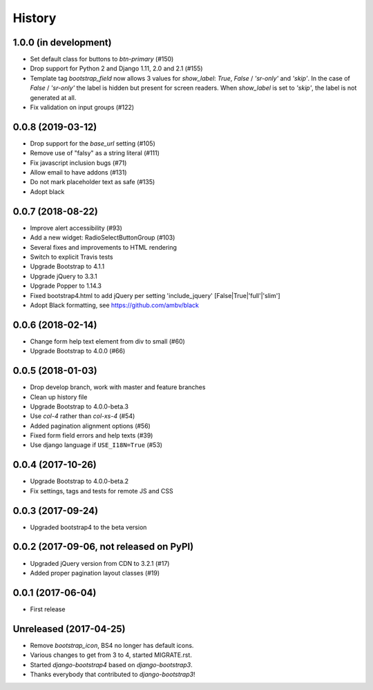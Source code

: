 .. :changelog:

History
-------

1.0.0 (in development)
++++++++++++++++++++++
- Set default class for buttons to `btn-primary` (#150)
- Drop support for Python 2 and Django 1.11, 2.0 and 2.1 (#155)
- Template tag `bootstrap_field` now allows 3 values for `show_label`: `True`, `False` / `'sr-only'` and `'skip'`. In the case of `False` / `'sr-only'` the label is hidden but present for screen readers. When `show_label` is set to `'skip'`, the label is not generated at all.
- Fix validation on input groups (#122)

0.0.8 (2019-03-12)
++++++++++++++++++
- Drop support for the `base_url` setting (#105)
- Remove use of "falsy" as a string literal (#111)
- Fix javascript inclusion bugs (#71)
- Allow email to have addons (#131)
- Do not mark placeholder text as safe (#135)
- Adopt black

0.0.7 (2018-08-22)
++++++++++++++++++
- Improve alert accessibility (#93)
- Add a new widget: RadioSelectButtonGroup (#103)
- Several fixes and improvements to HTML rendering
- Switch to explicit Travis tests
- Upgrade Bootstrap to 4.1.1
- Upgrade jQuery to 3.3.1
- Upgrade Popper to 1.14.3
- Fixed bootstrap4.html to add jQuery per setting 'include_jquery' [False|True|'full'|'slim']
- Adopt Black formatting, see https://github.com/ambv/black

0.0.6 (2018-02-14)
+++++++++++++++++++
- Change form help text element from div to small (#60)
- Upgrade Bootstrap to 4.0.0 (#66)

0.0.5 (2018-01-03)
++++++++++++++++++
- Drop develop branch, work with master and feature branches
- Clean up history file
- Upgrade Bootstrap to 4.0.0-beta.3
- Use `col-4` rather than `col-xs-4` (#54)
- Added pagination alignment options (#56)
- Fixed form field errors and help texts (#39)
- Use django language if ``USE_I18N=True`` (#53)

0.0.4 (2017-10-26)
++++++++++++++++++
- Upgrade Bootstrap to 4.0.0-beta.2
- Fix settings, tags and tests for remote JS and CSS

0.0.3 (2017-09-24)
++++++++++++++++++
- Upgraded bootstrap4 to the beta version

0.0.2 (2017-09-06, not released on PyPI)
++++++++++++++++++++++++++++++++++++++++
- Upgraded jQuery version from CDN to 3.2.1 (#17)
- Added proper pagination layout classes (#19)

0.0.1 (2017-06-04)
++++++++++++++++++
- First release

Unreleased (2017-04-25)
+++++++++++++++++++++++
- Remove `bootstrap_icon`, BS4 no longer has default icons.
- Various changes to get from 3 to 4, started MIGRATE.rst.
- Started `django-bootstrap4` based on `django-bootstrap3`.
- Thanks everybody that contributed to `django-bootstrap3`!
